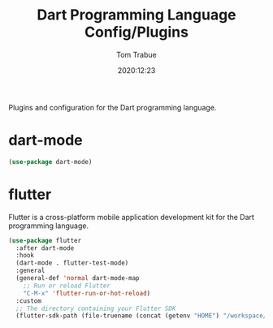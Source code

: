#+title:    Dart Programming Language Config/Plugins
#+author:   Tom Trabue
#+email:    tom.trabue@gmail.com
#+date:     2020:12:23
#+property: header-args:emacs-lisp :lexical t
#+tags:
#+STARTUP: fold

Plugins and configuration for the Dart programming language.

* dart-mode

  #+begin_src emacs-lisp
    (use-package dart-mode)
  #+end_src

* flutter
  Flutter is a cross-platform mobile application development kit for the Dart
  programming language.

  #+begin_src emacs-lisp
    (use-package flutter
      :after dart-mode
      :hook
      (dart-mode . flutter-test-mode)
      :general
      (general-def 'normal dart-mode-map
        ;; Run or reload Flutter
        "C-M-x" 'flutter-run-or-hot-reload)
      :custom
      ;; The directory containing your Flutter SDK
      (flutter-sdk-path (file-truename (concat (getenv "HOME") "/workspace/flutter"))))
  #+end_src

